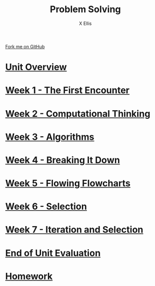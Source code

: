 #+STARTUP:indent
#+HTML_HEAD: <link rel="stylesheet" type="text/css" href="pages/css/styles.css"/>
#+HTML_HEAD_EXTRA: <link href='http://fonts.googleapis.com/css?family=Ubuntu+Mono|Ubuntu' rel='stylesheet' type='text/css'>
#+OPTIONS: f:nil author:AUTHOUR num:nil creator:AUTHOUR timestamp:nil toc:nil html-postamble:nil  
#+TITLE: Problem Solving
#+AUTHOR: X Ellis
#+BEGIN_EXPORT html
  <div class="github-fork-ribbon-wrapper left">
    <div class="github-fork-ribbon">
      <a href="https://github.com/digixc/8-CS-ProblemSolving">Fork me on GitHub</a>
    </div>
  </div>

#+END_EXPORT
* [[file:pages/0_Lesson.html][Unit Overview]]
:PROPERTIES:
:HTML_CONTAINER_CLASS: link-heading
:END:
* [[file:pages/1_Lesson.html][Week 1 - The First Encounter]]
:PROPERTIES:
:HTML_CONTAINER_CLASS: link-heading
:END:
* [[file:pages/2_Lesson.html][Week 2 - Computational Thinking]]
:PROPERTIES:
:HTML_CONTAINER_CLASS: link-heading
:END:      
* [[file:pages/3_Lesson.html][Week 3 - Algorithms]]
:PROPERTIES:
:HTML_CONTAINER_CLASS: link-heading
:END:

* [[file:pages/4.1_Lesson.html][Week 4 - Breaking It Down]]
:PROPERTIES:
:HTML_CONTAINER_CLASS: link-heading
:END:

* [[file:pages/5_Lesson.html][Week 5 - Flowing Flowcharts]]
:PROPERTIES:
:HTML_CONTAINER_CLASS: link-heading
:END:
* [[file:pages/6_Lesson.html][Week 6 - Selection]]
:PROPERTIES:
:HTML_CONTAINER_CLASS: link-heading
:END:

* [[file:pages/7_Lesson.html][Week 7 - Iteration and Selection]]
:PROPERTIES:
:HTML_CONTAINER_CLASS: link-heading
:END:

* [[file:pages/evaluation.html][End of Unit Evaluation]]
:PROPERTIES:
:HTML_CONTAINER_CLASS: link-heading
:END:
* [[file:pages/homework.html][Homework]]
:PROPERTIES:
:HTML_CONTAINER_CLASS: link-heading
:END:
